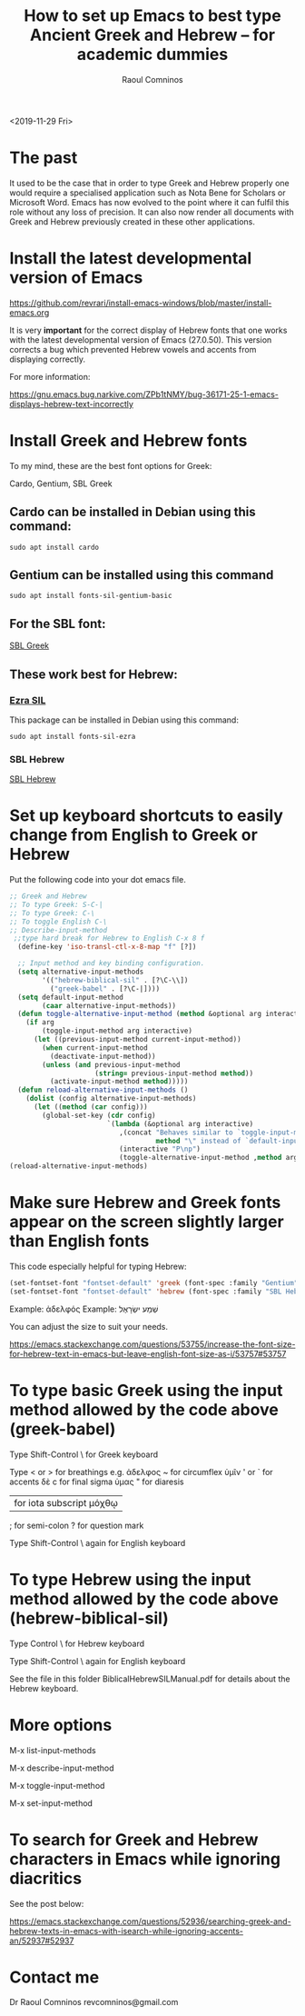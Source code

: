 #+TITLE: How to set up Emacs to best type Ancient Greek and Hebrew -- for academic dummies
#+AUTHOR: Raoul Comninos
<2019-11-29 Fri>

* The past

It used to be the case that in order to type Greek and Hebrew properly one would require a specialised application such as Nota Bene for Scholars or Microsoft Word. Emacs has now evolved to the point where it can fulfil this role without any loss of precision. It can also now render all documents with Greek and Hebrew previously created in these other applications.

* Install the latest developmental version of Emacs

https://github.com/revrari/install-emacs-windows/blob/master/install-emacs.org

It is very *important* for the correct display of Hebrew fonts that one works with the latest developmental version of Emacs (27.0.50). This version corrects a bug which prevented Hebrew vowels and accents from displaying correctly.

For more information:

https://gnu.emacs.bug.narkive.com/ZPb1tNMY/bug-36171-25-1-emacs-displays-hebrew-text-incorrectly

* Install Greek and Hebrew fonts

To my mind, these are the best font options for Greek:

Cardo, Gentium, SBL Greek

** Cardo can be installed in Debian using this command:

#+begin_example
sudo apt install cardo
#+end_example

** Gentium can be installed using this command

#+begin_example
sudo apt install fonts-sil-gentium-basic
#+end_example

** For the SBL font:

[[https://www.sbl-site.org/Fonts/SBL_grk.ttf][SBL Greek]]

** These work best for Hebrew:

*** [[https://software.sil.org/ezra/][Ezra SIL]]

This package can be installed in Debian using this command:

#+begin_example
sudo apt install fonts-sil-ezra
#+end_example

*** SBL Hebrew

[[http://www.sbl-site.org/Fonts/SBL_Hbrw.ttf][SBL Hebrew]]

* Set up keyboard shortcuts to easily change from English to Greek or Hebrew

Put the following code into your dot emacs file.

#+BEGIN_SRC emacs-lisp
;; Greek and Hebrew
;; To type Greek: S-C-|
;; To type Greek: C-\
;; To toggle English C-\
;; Describe-input-method
 ;;type hard break for Hebrew to English C-x 8 f
  (define-key 'iso-transl-ctl-x-8-map "f" [?‎])

  ;; Input method and key binding configuration.
  (setq alternative-input-methods
		'(("hebrew-biblical-sil" . [?\C-\\])
		  ("greek-babel" . [?\C-|])))
  (setq default-input-method
		(caar alternative-input-methods))
  (defun toggle-alternative-input-method (method &optional arg interactive)
	(if arg
		(toggle-input-method arg interactive)
	  (let ((previous-input-method current-input-method))
		(when current-input-method
		  (deactivate-input-method))
		(unless (and previous-input-method
					 (string= previous-input-method method))
		  (activate-input-method method)))))
  (defun reload-alternative-input-methods ()
	(dolist (config alternative-input-methods)
	  (let ((method (car config)))
		(global-set-key (cdr config)
						`(lambda (&optional arg interactive)
						   ,(concat "Behaves similar to `toggle-input-method', but uses \""
									method "\" instead of `default-input-method'")
						   (interactive "P\np")
						   (toggle-alternative-input-method ,method arg interactive))))));; Input method and key binding configuration.
(reload-alternative-input-methods)
#+END_SRC

* Make sure Hebrew and Greek fonts appear on the screen slightly larger than English fonts

This code especially helpful for typing Hebrew:

#+BEGIN_SRC emacs-lisp
(set-fontset-font "fontset-default" 'greek (font-spec :family "Gentium" :size 25))
(set-fontset-font "fontset-default" 'hebrew (font-spec :family "SBL Hebrew" :size 25))
#+END_SRC

Example: ἀδελφός
Example: שְׁמַע ישְׂרָאֶל

You can adjust the size to suit your needs.

https://emacs.stackexchange.com/questions/53755/increase-the-font-size-for-hebrew-text-in-emacs-but-leave-english-font-size-as-i/53757#53757

* To type basic Greek using the input method allowed by the code above (greek-babel)

Type Shift-Control \ for Greek keyboard

Type < or > for breathings e.g. ἀδελφος
~ for circumflex ὑμῖν
' or ` for accents δὲ
c for final sigma ὑμας
" for diaresis
| for iota subscript μόχθῳ
; for semi-colon
? for question mark

Type Shift-Control \ again for English keyboard

* To type Hebrew using the input method allowed by the code above (hebrew-biblical-sil)

Type Control \ for Hebrew keyboard

Type Shift-Control \ again for English keyboard

See the file in this folder BiblicalHebrewSILManual.pdf for details about the Hebrew keyboard.

* More options

M-x list-input-methods

M-x describe-input-method

M-x toggle-input-method

M-x set-input-method

* To search for Greek and Hebrew characters in Emacs while ignoring diacritics

See the post below:

https://emacs.stackexchange.com/questions/52936/searching-greek-and-hebrew-texts-in-emacs-with-isearch-while-ignoring-accents-an/52937#52937

* Contact me

Dr Raoul Comninos
revcomninos@gmail.com
